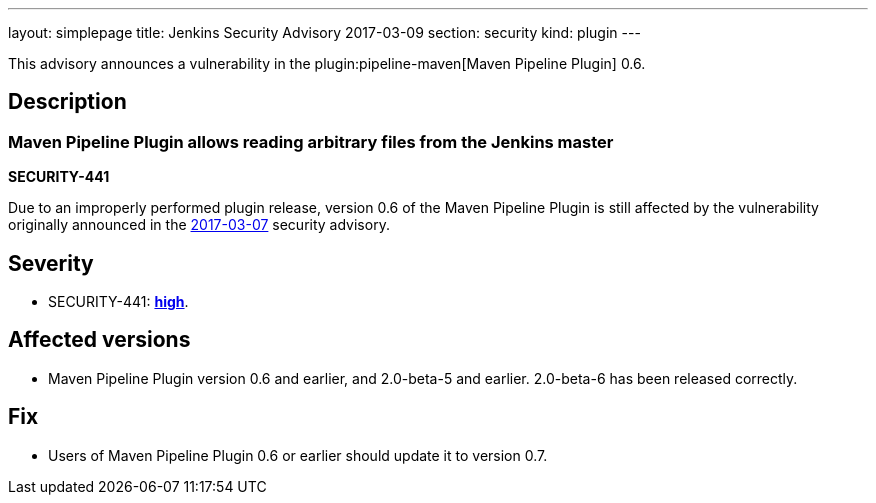 ---
layout: simplepage
title: Jenkins Security Advisory 2017-03-09
section: security
kind: plugin
---

This advisory announces a vulnerability in the plugin:pipeline-maven[Maven Pipeline Plugin] 0.6.

== Description

=== Maven Pipeline Plugin allows reading arbitrary files from the Jenkins master
*SECURITY-441*

Due to an improperly performed plugin release, version 0.6 of the Maven Pipeline Plugin is still affected by the vulnerability originally announced in the link:/security/advisory/2017-03-07/[2017-03-07] security advisory.

== Severity

* SECURITY-441: *link:https://www.first.org/cvss/calculator/3.0#CVSS:3.0/AV:N/AC:L/PR:N/UI:N/S:U/C:H/I:N/A:N[high]*.

== Affected versions

* Maven Pipeline Plugin version 0.6 and earlier, and 2.0-beta-5 and earlier. 2.0-beta-6 has been released correctly.

== Fix

* Users of Maven Pipeline Plugin 0.6 or earlier should update it to version 0.7.
